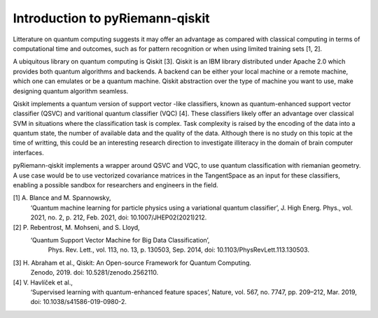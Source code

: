 .. _introduction:

Introduction to pyRiemann-qiskit
=========================

Litterature on quantum computing suggests it may offer an advantage as compared
with classical computing in terms of computational time and outcomes, such as
for pattern recognition or when using limited training sets [1, 2].

A ubiquitous library on quantum computing is Qiskit [3].
Qiskit is an IBM library distributed under Apache 2.0 which provides both
quantum algorithms and backends. A backend can be either your local machine
or a remote machine, which one can emulates or be a quantum machine.
Qiskit abstraction over the type of machine you want to use, make designing
quantum algorithm seamless.

Qiskit implements a quantum version of support vector
-like classifiers, known as quantum-enhanced support vector classifier (QSVC)
and varitional quantum classifier (VQC) [4]. These classifiers likely offer
an advantage over classical SVM in situations where the classification task
is complex. Task complexity is raised by the encoding of the data into a
quantum state, the number of available data and the quality of the data.
Although there is no study on this topic at the time of writting,
this could be an interesting research direction to investigate illiteracy
in the domain of brain computer interfaces.

pyRiemann-qiskit implements a wrapper around QSVC and VQC, to use quantum
classification with riemanian geometry. A use case would be to use vectorized
covariance matrices in the TangentSpace as an input for these classifiers,
enabling a possible sandbox for researchers and engineers in the field. 

[1] A. Blance and M. Spannowsky,
    ‘Quantum machine learning for particle physics using a variational quantum classifier’,
    J. High Energ. Phys., vol. 2021, no. 2, p. 212, Feb. 2021,
    doi: 10.1007/JHEP02(2021)212.

[2] P. Rebentrost, M. Mohseni, and S. Lloyd,
   ‘Quantum Support Vector Machine for Big Data Classification’,
    Phys. Rev. Lett., vol. 113, no. 13, p. 130503, Sep. 2014,
    doi: 10.1103/PhysRevLett.113.130503.

[3] H. Abraham et al., Qiskit: An Open-source Framework for Quantum Computing.
    Zenodo, 2019. doi: 10.5281/zenodo.2562110.

[4] V. Havlíček et al.,
    ‘Supervised learning with quantum-enhanced feature spaces’,
    Nature, vol. 567, no. 7747, pp. 209–212, Mar. 2019,
    doi: 10.1038/s41586-019-0980-2.
